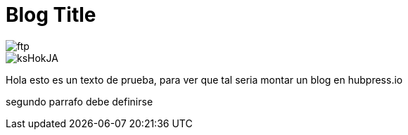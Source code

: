 = Blog Title
:hp-image: http://github.com/<mager19>/<mager19.github.io>/images/ftp.jpg

image::ftp.png[]
image::http://wallpapercave.com/wp/ksHokJA.jpg[]


Hola esto es un texto de prueba, para ver que tal seria montar un blog en hubpress.io

segundo parrafo
debe definirse